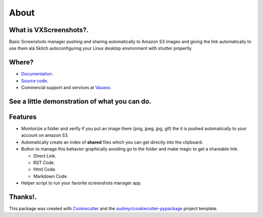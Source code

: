 About
=====

.. image:: https://img.shields.io/pypi/v/vxscreenshots.svg
    :target: https://pypi.python.org/pypi/vxscreenshots

.. image:: https://travis-ci.org/Vauxoo/vxscreenshots.svg?branch=master
    :target: https://travis-ci.org/Vauxoo/vxscreenshots

What is VXScreenshots?.
-----------------------

Basic Screenshots manager pushing and sharing automatically to Amazon S3 images
and giving the link automatically to use them alá Skitch autoconfiguring your 
Linux desktop environment with shutter properlly.

Where?
------

* `Documentation <https://vauxoo.github.io/vxscreenshots>`_.
* `Source code <https://github.com/vauxoo/vxscreenshots>`_.
* Commercial support and services at `Vauxoo <https://www.vauxoo.com>`_.

See a little demonstration of what you can do.
----------------------------------------------

.. image:: http://www.trend247.net/ico/play_video.png
    :target: https://youtube.com/vauxoomedia
    :align: center

Features
--------

* Monitorize a folder and verify if you put an image there (png, jpeg, jpg, gif)
  the it is pushed automatically to your account on amazon S3.
* Automatically create an index of **shared** files which you can get directly 
  into the clipboard.
* Button to manage this behavior graphically avoiding go to the folder and make
  magic to get a shareable link.
  
  - Direct Link.
  - RST Code.
  - Html Code.
  - Markdown Code.

* Helper script to run your favorite screenshots manager app.

Thanks!.
--------

This package was created with `Cookiecutter <https://github.com/audreyr/cookiecutter>`_ and the 
`audreyr/cookiecutter-pypackage <https://github.com/audreyr/cookiecutter-pypackage>`_ project template.

